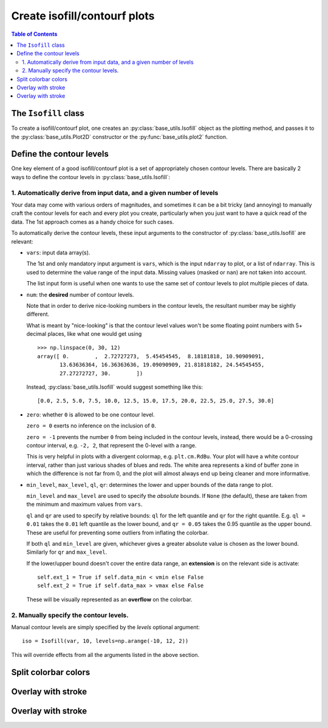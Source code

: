 Create isofill/contourf plots
=============================

.. contents:: Table of Contents
  :local:

The ``Isofill`` class
##############################

To create a isofill/contourf plot, one creates an :py:class:`base_utils.Isofill`
object as the plotting method, and passes it to the :py:class:`base_utils.Plot2D`
constructor or the :py:func:`base_utils.plot2` function.


Define the contour levels
##############################

One key element of a good isofill/contourf plot is a set of appropriately
chosen contour levels. There are basically 2 ways to define the contour levels
in :py:class:`base_utils.Isofill`:


1. Automatically derive from input data, and a given number of levels
^^^^^^^^^^^^^^^^^^^^^^^^^^^^^^^^^^^^^^^^^^^^^^^^^^^^^^^^^^^^^^^^^^^^^^

Your data may come with various orders of magnitudes, and sometimes it can be
a bit tricky (and annoying) to manually craft the contour levels for each and
every plot you create, particularly when you just want to have a quick read of
the data. The 1st approach comes as a handy choice for such cases.

To automatically derive the contour levels, these input arguments to the
constructor of :py:class:`base_utils.Isofill` are relevant:

* ``vars``: input data array(s).

  The 1st and only mandatory input argument is ``vars``, which is the input
  ``ndarray`` to plot, or a list of ``ndarray``. This is used to determine the
  value range of the input data. Missing values (masked or ``nan``) are not
  taken into account.

  The list input form is useful when one wants to use the same set of contour
  levels to plot multiple pieces of data.

* ``num``: the **desired** number of contour levels.

  Note that in order to derive nice-looking numbers in the contour levels, the
  resultant number may be sightly different.

  What is meant by "nice-looking" is that the contour level values won't be some
  floating point numbers with 5+ decimal places, like what one would get using

  ::

      >>> np.linspace(0, 30, 12)
      array([ 0.        ,  2.72727273,  5.45454545,  8.18181818, 10.90909091,
             13.63636364, 16.36363636, 19.09090909, 21.81818182, 24.54545455,
             27.27272727, 30.        ])

  Instead, :py:class:`base_utils.Isofill` would suggest something like this:

  ::

      [0.0, 2.5, 5.0, 7.5, 10.0, 12.5, 15.0, 17.5, 20.0, 22.5, 25.0, 27.5, 30.0]


* ``zero``: whether ``0`` is allowed to be one contour level.

  ``zero = 0`` exerts no inference on the inclusion of ``0``.

  ``zero = -1`` prevents the number ``0`` from being included in the contour levels,
  instead, there would be a 0-crossing contour interval, e.g. ``-2, 2``,
  that represent the 0-level with a range.

  This is very helpful in plots with a divergent colormap, e.g.
  ``plt.cm.RdBu``.  Your plot will have a white contour interval, rather than
  just various shades of blues and reds.  The white area represents a kind of
  buffer zone in which the difference is not far from 0, and the plot will
  almost always end up being cleaner and more informative.

* ``min_level``, ``max_level``, ``ql``, ``qr``: determines the lower and
  upper bounds of the data range to plot.

  ``min_level`` and ``max_level`` are used to specify the *absolute* bounds. If
  ``None`` (the default), these are taken from the minimum and maximum values
  from ``vars``.

  ``ql`` and ``qr`` are used to specify by relative bounds: ``ql`` for the left
  quantile and ``qr`` for the right quantile. E.g. ``ql = 0.01`` takes the ``0.01``
  left quantile as the lower bound, and ``qr = 0.05`` takes the 0.95 quantile
  as the upper bound. These are useful for preventing some outliers from inflating
  the colorbar.

  If both ``ql`` and ``min_level`` are given, whichever gives a greater absolute
  value is chosen as the lower bound. Similarly for ``qr`` and ``max_level``.

  If the lower/upper bound doesn't cover the entire data range, an **extension**
  is on the relevant side is activate:

  ::

        self.ext_1 = True if self.data_min < vmin else False
        self.ext_2 = True if self.data_max > vmax else False

  These will be visually represented as an **overflow** on the colorbar.




2. Manually specify the contour levels.
^^^^^^^^^^^^^^^^^^^^^^^^^^^^^^^^^^^^^^^^^^^^^^^^^^^^^^^^^^^^^^^^^^^^^^


Manual contour levels are simply specified by the `levels` optional argument:

::

  iso = Isofill(var, 10, levels=np.arange(-10, 12, 2))


This will override effects from all the arguments listed in the above section.


Split colorbar colors
##############################

Overlay with stroke
##############################

Overlay with stroke
##############################
